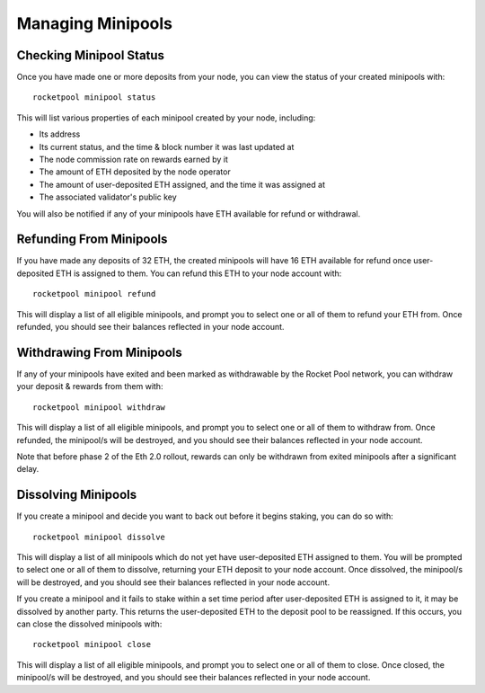 .. _smart-node-minipools:

##################
Managing Minipools
##################


.. _smart-node-minipools-status:

************************
Checking Minipool Status
************************

Once you have made one or more deposits from your node, you can view the status of your created minipools with::

    rocketpool minipool status

This will list various properties of each minipool created by your node, including:

* Its address
* Its current status, and the time & block number it was last updated at
* The node commission rate on rewards earned by it
* The amount of ETH deposited by the node operator
* The amount of user-deposited ETH assigned, and the time it was assigned at
* The associated validator's public key

You will also be notified if any of your minipools have ETH available for refund or withdrawal.


.. _smart-node-minipools-refund:

************************
Refunding From Minipools
************************

If you have made any deposits of 32 ETH, the created minipools will have 16 ETH available for refund once user-deposited ETH is assigned to them.
You can refund this ETH to your node account with::

    rocketpool minipool refund

This will display a list of all eligible minipools, and prompt you to select one or all of them to refund your ETH from.
Once refunded, you should see their balances reflected in your node account.


.. _smart-node-minipools-withdraw:

**************************
Withdrawing From Minipools
**************************

If any of your minipools have exited and been marked as withdrawable by the Rocket Pool network, you can withdraw your deposit & rewards from them with::

    rocketpool minipool withdraw

This will display a list of all eligible minipools, and prompt you to select one or all of them to withdraw from.
Once refunded, the minipool/s will be destroyed, and you should see their balances reflected in your node account.

Note that before phase 2 of the Eth 2.0 rollout, rewards can only be withdrawn from exited minipools after a significant delay.


.. _smart-node-minipools-dissolve:

********************
Dissolving Minipools
********************

If you create a minipool and decide you want to back out before it begins staking, you can do so with::

    rocketpool minipool dissolve

This will display a list of all minipools which do not yet have user-deposited ETH assigned to them.
You will be prompted to select one or all of them to dissolve, returning your ETH deposit to your node account.
Once dissolved, the minipool/s will be destroyed, and you should see their balances reflected in your node account.

If you create a minipool and it fails to stake within a set time period after user-deposited ETH is assigned to it, it may be dissolved by another party.
This returns the user-deposited ETH to the deposit pool to be reassigned.
If this occurs, you can close the dissolved minipools with::

    rocketpool minipool close

This will display a list of all eligible minipools, and prompt you to select one or all of them to close.
Once closed, the minipool/s will be destroyed, and you should see their balances reflected in your node account.
